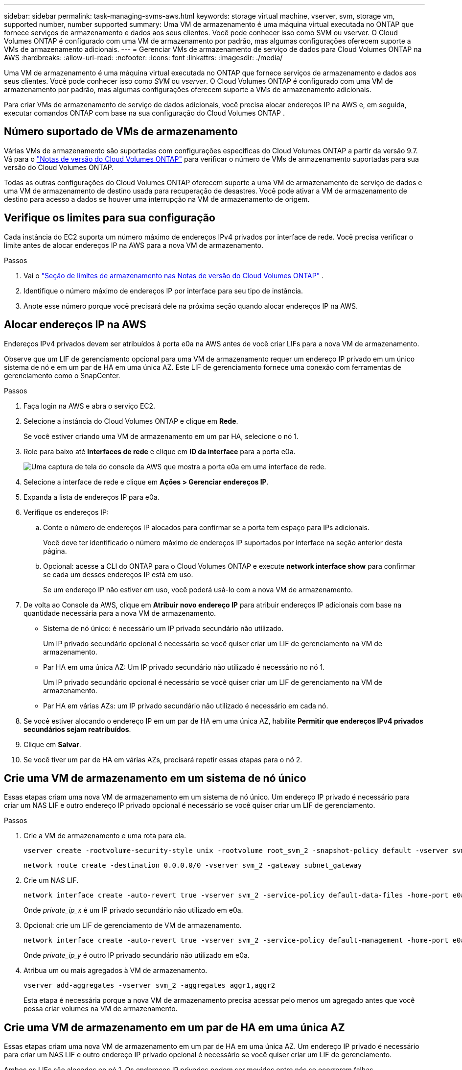 ---
sidebar: sidebar 
permalink: task-managing-svms-aws.html 
keywords: storage virtual machine, vserver, svm, storage vm, supported number, number supported 
summary: Uma VM de armazenamento é uma máquina virtual executada no ONTAP que fornece serviços de armazenamento e dados aos seus clientes.  Você pode conhecer isso como SVM ou vserver.  O Cloud Volumes ONTAP é configurado com uma VM de armazenamento por padrão, mas algumas configurações oferecem suporte a VMs de armazenamento adicionais. 
---
= Gerenciar VMs de armazenamento de serviço de dados para Cloud Volumes ONTAP na AWS
:hardbreaks:
:allow-uri-read: 
:nofooter: 
:icons: font
:linkattrs: 
:imagesdir: ./media/


[role="lead"]
Uma VM de armazenamento é uma máquina virtual executada no ONTAP que fornece serviços de armazenamento e dados aos seus clientes.  Você pode conhecer isso como _SVM_ ou _vserver_.  O Cloud Volumes ONTAP é configurado com uma VM de armazenamento por padrão, mas algumas configurações oferecem suporte a VMs de armazenamento adicionais.

Para criar VMs de armazenamento de serviço de dados adicionais, você precisa alocar endereços IP na AWS e, em seguida, executar comandos ONTAP com base na sua configuração do Cloud Volumes ONTAP .



== Número suportado de VMs de armazenamento

Várias VMs de armazenamento são suportadas com configurações específicas do Cloud Volumes ONTAP a partir da versão 9.7.  Vá para o https://docs.netapp.com/us-en/cloud-volumes-ontap-relnotes/index.html["Notas de versão do Cloud Volumes ONTAP"^] para verificar o número de VMs de armazenamento suportadas para sua versão do Cloud Volumes ONTAP.

Todas as outras configurações do Cloud Volumes ONTAP oferecem suporte a uma VM de armazenamento de serviço de dados e uma VM de armazenamento de destino usada para recuperação de desastres.  Você pode ativar a VM de armazenamento de destino para acesso a dados se houver uma interrupção na VM de armazenamento de origem.



== Verifique os limites para sua configuração

Cada instância do EC2 suporta um número máximo de endereços IPv4 privados por interface de rede.  Você precisa verificar o limite antes de alocar endereços IP na AWS para a nova VM de armazenamento.

.Passos
. Vai o https://docs.netapp.com/us-en/cloud-volumes-ontap-relnotes/reference-limits-aws.html["Seção de limites de armazenamento nas Notas de versão do Cloud Volumes ONTAP"^] .
. Identifique o número máximo de endereços IP por interface para seu tipo de instância.
. Anote esse número porque você precisará dele na próxima seção quando alocar endereços IP na AWS.




== Alocar endereços IP na AWS

Endereços IPv4 privados devem ser atribuídos à porta e0a na AWS antes de você criar LIFs para a nova VM de armazenamento.

Observe que um LIF de gerenciamento opcional para uma VM de armazenamento requer um endereço IP privado em um único sistema de nó e em um par de HA em uma única AZ.  Este LIF de gerenciamento fornece uma conexão com ferramentas de gerenciamento como o SnapCenter.

.Passos
. Faça login na AWS e abra o serviço EC2.
. Selecione a instância do Cloud Volumes ONTAP e clique em *Rede*.
+
Se você estiver criando uma VM de armazenamento em um par HA, selecione o nó 1.

. Role para baixo até *Interfaces de rede* e clique em *ID da interface* para a porta e0a.
+
image:screenshot_aws_e0a.gif["Uma captura de tela do console da AWS que mostra a porta e0a em uma interface de rede."]

. Selecione a interface de rede e clique em *Ações > Gerenciar endereços IP*.
. Expanda a lista de endereços IP para e0a.
. Verifique os endereços IP:
+
.. Conte o número de endereços IP alocados para confirmar se a porta tem espaço para IPs adicionais.
+
Você deve ter identificado o número máximo de endereços IP suportados por interface na seção anterior desta página.

.. Opcional: acesse a CLI do ONTAP para o Cloud Volumes ONTAP e execute *network interface show* para confirmar se cada um desses endereços IP está em uso.
+
Se um endereço IP não estiver em uso, você poderá usá-lo com a nova VM de armazenamento.



. De volta ao Console da AWS, clique em *Atribuir novo endereço IP* para atribuir endereços IP adicionais com base na quantidade necessária para a nova VM de armazenamento.
+
** Sistema de nó único: é necessário um IP privado secundário não utilizado.
+
Um IP privado secundário opcional é necessário se você quiser criar um LIF de gerenciamento na VM de armazenamento.

** Par HA em uma única AZ: Um IP privado secundário não utilizado é necessário no nó 1.
+
Um IP privado secundário opcional é necessário se você quiser criar um LIF de gerenciamento na VM de armazenamento.

** Par HA em várias AZs: um IP privado secundário não utilizado é necessário em cada nó.


. Se você estiver alocando o endereço IP em um par de HA em uma única AZ, habilite *Permitir que endereços IPv4 privados secundários sejam reatribuídos*.
. Clique em *Salvar*.
. Se você tiver um par de HA em várias AZs, precisará repetir essas etapas para o nó 2.




== Crie uma VM de armazenamento em um sistema de nó único

Essas etapas criam uma nova VM de armazenamento em um sistema de nó único.  Um endereço IP privado é necessário para criar um NAS LIF e outro endereço IP privado opcional é necessário se você quiser criar um LIF de gerenciamento.

.Passos
. Crie a VM de armazenamento e uma rota para ela.
+
[source, cli]
----
vserver create -rootvolume-security-style unix -rootvolume root_svm_2 -snapshot-policy default -vserver svm_2 -aggregate aggr1
----
+
[source, cli]
----
network route create -destination 0.0.0.0/0 -vserver svm_2 -gateway subnet_gateway
----
. Crie um NAS LIF.
+
[source, cli]
----
network interface create -auto-revert true -vserver svm_2 -service-policy default-data-files -home-port e0a -address private_ip_x -netmask node1Mask -lif ip_nas_2 -home-node cvo-node
----
+
Onde _private_ip_x_ é um IP privado secundário não utilizado em e0a.

. Opcional: crie um LIF de gerenciamento de VM de armazenamento.
+
[source, cli]
----
network interface create -auto-revert true -vserver svm_2 -service-policy default-management -home-port e0a -address private_ip_y -netmask node1Mask -lif ip_svm_mgmt_2 -home-node cvo-node
----
+
Onde _private_ip_y_ é outro IP privado secundário não utilizado em e0a.

. Atribua um ou mais agregados à VM de armazenamento.
+
[source, cli]
----
vserver add-aggregates -vserver svm_2 -aggregates aggr1,aggr2
----
+
Esta etapa é necessária porque a nova VM de armazenamento precisa acessar pelo menos um agregado antes que você possa criar volumes na VM de armazenamento.





== Crie uma VM de armazenamento em um par de HA em uma única AZ

Essas etapas criam uma nova VM de armazenamento em um par de HA em uma única AZ.  Um endereço IP privado é necessário para criar um NAS LIF e outro endereço IP privado opcional é necessário se você quiser criar um LIF de gerenciamento.

Ambos os LIFs são alocados no nó 1.  Os endereços IP privados podem ser movidos entre nós se ocorrerem falhas.

.Passos
. Crie a VM de armazenamento e uma rota para ela.
+
[source, cli]
----
vserver create -rootvolume-security-style unix -rootvolume root_svm_2 -snapshot-policy default -vserver svm_2 -aggregate aggr1
----
+
[source, cli]
----
network route create -destination 0.0.0.0/0 -vserver svm_2 -gateway subnet_gateway
----
. Crie um NAS LIF no nó 1.
+
[source, cli]
----
network interface create -auto-revert true -vserver svm_2 -service-policy default-data-files -home-port e0a -address private_ip_x -netmask node1Mask -lif ip_nas_2 -home-node cvo-node1
----
+
Onde _private_ip_x_ é um IP privado secundário não utilizado em e0a de cvo-node1.  Este endereço IP pode ser realocado para o e0a do cvo-node2 em caso de aquisição porque a política de serviço default-data-files indica que os IPs podem migrar para o nó parceiro.

. Opcional: crie um LIF de gerenciamento de VM de armazenamento no nó 1.
+
[source, cli]
----
network interface create -auto-revert true -vserver svm_2 -service-policy default-management -home-port e0a -address private_ip_y -netmask node1Mask -lif ip_svm_mgmt_2 -home-node cvo-node1
----
+
Onde _private_ip_y_ é outro IP privado secundário não utilizado em e0a.

. Atribua um ou mais agregados à VM de armazenamento.
+
[source, cli]
----
vserver add-aggregates -vserver svm_2 -aggregates aggr1,aggr2
----
+
Esta etapa é necessária porque a nova VM de armazenamento precisa acessar pelo menos um agregado antes que você possa criar volumes na VM de armazenamento.

. Se você estiver executando o Cloud Volumes ONTAP 9.11.1 ou posterior, modifique as políticas de serviço de rede para a VM de armazenamento.
+
A modificação dos serviços é necessária porque garante que o Cloud Volumes ONTAP possa usar o iSCSI LIF para conexões de gerenciamento de saída.

+
[source, cli]
----
network interface service-policy remove-service -vserver <svm-name> -policy default-data-files -service data-fpolicy-client
network interface service-policy remove-service -vserver <svm-name> -policy default-data-files -service management-ad-client
network interface service-policy remove-service -vserver <svm-name> -policy default-data-files -service management-dns-client
network interface service-policy remove-service -vserver <svm-name> -policy default-data-files -service management-ldap-client
network interface service-policy remove-service -vserver <svm-name> -policy default-data-files -service management-nis-client
network interface service-policy add-service -vserver <svm-name> -policy default-data-blocks -service data-fpolicy-client
network interface service-policy add-service -vserver <svm-name> -policy default-data-blocks -service management-ad-client
network interface service-policy add-service -vserver <svm-name> -policy default-data-blocks -service management-dns-client
network interface service-policy add-service -vserver <svm-name> -policy default-data-blocks -service management-ldap-client
network interface service-policy add-service -vserver <svm-name> -policy default-data-blocks -service management-nis-client
network interface service-policy add-service -vserver <svm-name> -policy default-data-iscsi -service data-fpolicy-client
network interface service-policy add-service -vserver <svm-name> -policy default-data-iscsi -service management-ad-client
network interface service-policy add-service -vserver <svm-name> -policy default-data-iscsi -service management-dns-client
network interface service-policy add-service -vserver <svm-name> -policy default-data-iscsi -service management-ldap-client
network interface service-policy add-service -vserver <svm-name> -policy default-data-iscsi -service management-nis-client
----




== Crie uma VM de armazenamento em um par de HA em várias AZs

Essas etapas criam uma nova VM de armazenamento em um par de HA em várias AZs.

Um endereço IP _flutuante_ é necessário para um NAS LIF e é opcional para um LIF de gerenciamento.  Esses endereços IP flutuantes não exigem que você aloque IPs privados na AWS.  Em vez disso, os IPs flutuantes são configurados automaticamente na tabela de rotas da AWS para apontar para o ENI de um nó específico na mesma VPC.

Para que IPs flutuantes funcionem com o ONTAP, um endereço IP privado deve ser configurado em cada VM de armazenamento em cada nó.  Isso se reflete nas etapas abaixo, onde um iSCSI LIF é criado no nó 1 e no nó 2.

.Passos
. Crie a VM de armazenamento e uma rota para ela.
+
[source, cli]
----
vserver create -rootvolume-security-style unix -rootvolume root_svm_2 -snapshot-policy default -vserver svm_2 -aggregate aggr1
----
+
[source, cli]
----
network route create -destination 0.0.0.0/0 -vserver svm_2 -gateway subnet_gateway
----
. Crie um NAS LIF no nó 1.
+
[source, cli]
----
network interface create -auto-revert true -vserver svm_2 -service-policy default-data-files -home-port e0a -address floating_ip -netmask node1Mask -lif ip_nas_floating_2 -home-node cvo-node1
----
+
** O endereço IP flutuante deve estar fora dos blocos CIDR para todas as VPCs na região da AWS na qual você implanta a configuração de HA.  192.168.209.27 é um exemplo de endereço IP flutuante. link:reference-networking-aws.html#requirements-for-ha-pairs-in-multiple-azs["Saiba mais sobre como escolher um endereço IP flutuante"] .
** `-service-policy default-data-files`indica que os IPs podem migrar para o nó parceiro.


. Opcional: crie um LIF de gerenciamento de VM de armazenamento no nó 1.
+
[source, cli]
----
network interface create -auto-revert true -vserver svm_2 -service-policy default-management -home-port e0a -address floating_ip -netmask node1Mask -lif ip_svm_mgmt_2 -home-node cvo-node1
----
. Crie um iSCSI LIF no nó 1.
+
[source, cli]
----
network interface create -vserver svm_2 -service-policy default-data-blocks -home-port e0a -address private_ip -netmask nodei1Mask -lif ip_node1_iscsi_2 -home-node cvo-node1
----
+
** Este iSCSI LIF é necessário para dar suporte à migração LIF dos IPs flutuantes na VM de armazenamento.  Não precisa ser um iSCSI LIF, mas não pode ser configurado para migrar entre nós.
** `-service-policy default-data-block`indica que um endereço IP não migra entre nós.
** _private_ip_ é um endereço IP privado secundário não utilizado na eth0 (e0a) do cvo_node1.


. Crie um iSCSI LIF no nó 2.
+
[source, cli]
----
network interface create -vserver svm_2 -service-policy default-data-blocks -home-port e0a -address private_ip -netmaskNode2Mask -lif ip_node2_iscsi_2 -home-node cvo-node2
----
+
** Este iSCSI LIF é necessário para dar suporte à migração LIF dos IPs flutuantes na VM de armazenamento.  Não precisa ser um iSCSI LIF, mas não pode ser configurado para migrar entre nós.
** `-service-policy default-data-block`indica que um endereço IP não migra entre nós.
** _private_ip_ é um endereço IP privado secundário não utilizado na eth0 (e0a) do cvo_node2.


. Atribua um ou mais agregados à VM de armazenamento.
+
[source, cli]
----
vserver add-aggregates -vserver svm_2 -aggregates aggr1,aggr2
----
+
Esta etapa é necessária porque a nova VM de armazenamento precisa acessar pelo menos um agregado antes que você possa criar volumes na VM de armazenamento.

. Se você estiver executando o Cloud Volumes ONTAP 9.11.1 ou posterior, modifique as políticas de serviço de rede para a VM de armazenamento.
+
A modificação dos serviços é necessária porque garante que o Cloud Volumes ONTAP possa usar o iSCSI LIF para conexões de gerenciamento de saída.

+
[source, cli]
----
network interface service-policy remove-service -vserver <svm-name> -policy default-data-files -service data-fpolicy-client
network interface service-policy remove-service -vserver <svm-name> -policy default-data-files -service management-ad-client
network interface service-policy remove-service -vserver <svm-name> -policy default-data-files -service management-dns-client
network interface service-policy remove-service -vserver <svm-name> -policy default-data-files -service management-ldap-client
network interface service-policy remove-service -vserver <svm-name> -policy default-data-files -service management-nis-client
network interface service-policy add-service -vserver <svm-name> -policy default-data-blocks -service data-fpolicy-client
network interface service-policy add-service -vserver <svm-name> -policy default-data-blocks -service management-ad-client
network interface service-policy add-service -vserver <svm-name> -policy default-data-blocks -service management-dns-client
network interface service-policy add-service -vserver <svm-name> -policy default-data-blocks -service management-ldap-client
network interface service-policy add-service -vserver <svm-name> -policy default-data-blocks -service management-nis-client
network interface service-policy add-service -vserver <svm-name> -policy default-data-iscsi -service data-fpolicy-client
network interface service-policy add-service -vserver <svm-name> -policy default-data-iscsi -service management-ad-client
network interface service-policy add-service -vserver <svm-name> -policy default-data-iscsi -service management-dns-client
network interface service-policy add-service -vserver <svm-name> -policy default-data-iscsi -service management-ldap-client
network interface service-policy add-service -vserver <svm-name> -policy default-data-iscsi -service management-nis-client
----

